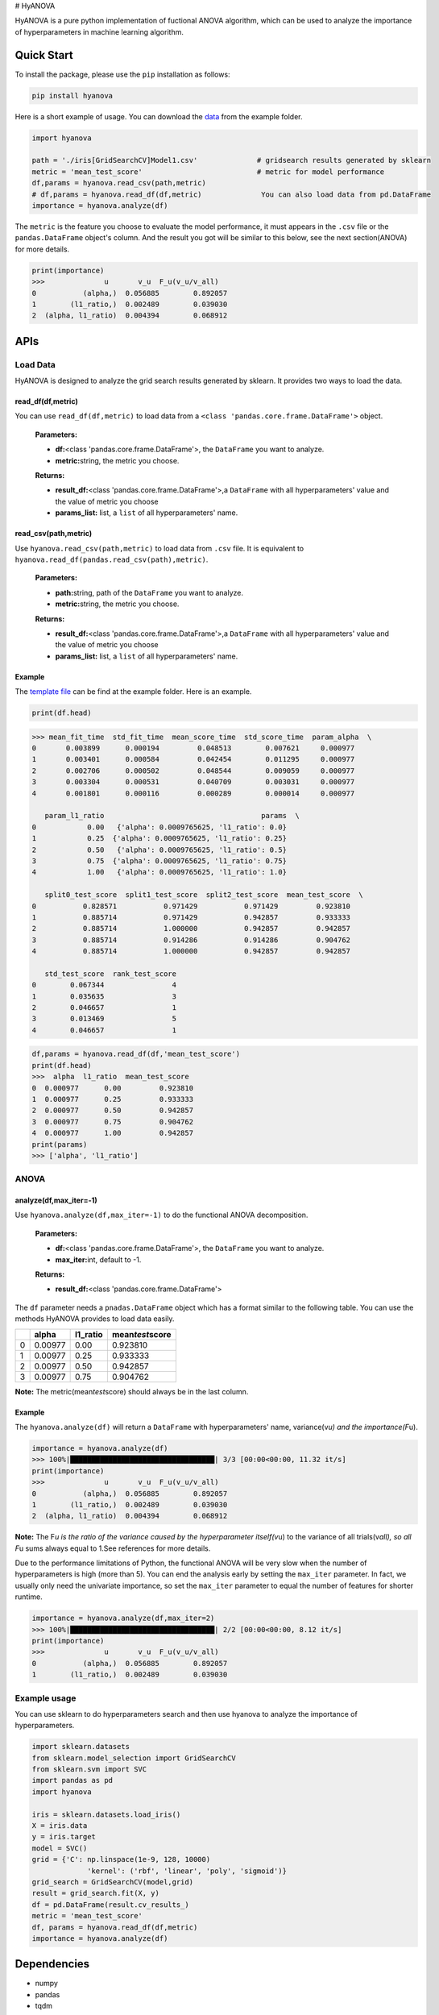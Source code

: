# HyANOVA

HyANOVA is a pure python implementation of fuctional ANOVA algorithm,
which can be used to analyze the importance of hyperparameters in
machine learning algorithm.

.. _header-n3:

Quick Start
===========

To install the package, please use the ``pip`` installation as follows:

.. code:: shell

   pip install hyanova

Here is a short example of usage. You can download the
`data <./examples/iris[GridSearchCV]Model1.csv>`__ from the example
folder.

.. code:: python

   import hyanova

   path = './iris[GridSearchCV]Model1.csv' 		# gridsearch results generated by sklearn
   metric = 'mean_test_score' 				# metric for model performance
   df,params = hyanova.read_csv(path,metric)
   # df,params = hyanova.read_df(df,metric)		 You can also load data from pd.DataFrame
   importance = hyanova.analyze(df)

The ``metric`` is the feature you choose to evaluate the model
performance, it must appears in the ``.csv`` file or the
``pandas.DataFrame`` object's column. And the result you got will be
similar to this below, see the next section(ANOVA) for more details.

.. code:: python

   print(importance)
   >>>              u       v_u  F_u(v_u/v_all)
   0           (alpha,)  0.056885        0.892057
   1        (l1_ratio,)  0.002489        0.039030
   2  (alpha, l1_ratio)  0.004394        0.068912

.. _header-n11:

APIs
====

.. _header-n12:

Load Data
---------

HyANOVA is designed to analyze the grid search results generated by
sklearn. It provides two ways to load the data.

.. _header-n14:

read_df(df,metric)
~~~~~~~~~~~~~~~~~~

You can use ``read_df(df,metric)`` to load data from a
``<class 'pandas.core.frame.DataFrame'>`` object.

   **Parameters:**

   -  **df:**\ <class 'pandas.core.frame.DataFrame'>, the ``DataFrame``
      you want to analyze.

   -  **metric:**\ string, the metric you choose.

   **Returns:**

   -  **result_df:**\ <class 'pandas.core.frame.DataFrame'>,a
      ``DataFrame`` with all hyperparameters' value and the value of
      metric you choose

   -  **params_list:** list, a ``list`` of all hyperparameters' name.

.. _header-n29:

read_csv(path,metric)
~~~~~~~~~~~~~~~~~~~~~

Use ``hyanova.read_csv(path,metric)`` to load data from ``.csv`` file.
It is equivalent to ``hyanova.read_df(pandas.read_csv(path),metric)``.

   **Parameters:**

   -  **path:**\ string, path of the ``DataFrame`` you want to analyze.

   -  **metric:**\ string, the metric you choose.

   **Returns:**

   -  **result_df:**\ <class 'pandas.core.frame.DataFrame'>,a
      ``DataFrame`` with all hyperparameters' value and the value of
      metric you choose

   -  **params_list:** list, a ``list`` of all hyperparameters' name.

.. _header-n44:

Example
~~~~~~~

The `template
file <https://github.com/exiarepairii/hyanova/tree/master/example/iris[GridSearchCV]Model1.csv>`__
can be find at the example folder. Here is an example.

.. code:: python

   print(df.head)

.. code:: shell

   >>> mean_fit_time  std_fit_time  mean_score_time  std_score_time  param_alpha  \
   0       0.003899      0.000194         0.048513        0.007621     0.000977   
   1       0.003401      0.000584         0.042454        0.011295     0.000977   
   2       0.002706      0.000502         0.048544        0.009059     0.000977   
   3       0.003304      0.000531         0.040709        0.003031     0.000977   
   4       0.001801      0.000116         0.000289        0.000014     0.000977   

      param_l1_ratio                                     params  \
   0            0.00   {'alpha': 0.0009765625, 'l1_ratio': 0.0}   
   1            0.25  {'alpha': 0.0009765625, 'l1_ratio': 0.25}   
   2            0.50   {'alpha': 0.0009765625, 'l1_ratio': 0.5}   
   3            0.75  {'alpha': 0.0009765625, 'l1_ratio': 0.75}   
   4            1.00   {'alpha': 0.0009765625, 'l1_ratio': 1.0}   

      split0_test_score  split1_test_score  split2_test_score  mean_test_score  \
   0           0.828571           0.971429           0.971429         0.923810   
   1           0.885714           0.971429           0.942857         0.933333   
   2           0.885714           1.000000           0.942857         0.942857   
   3           0.885714           0.914286           0.914286         0.904762   
   4           0.885714           1.000000           0.942857         0.942857   

      std_test_score  rank_test_score  
   0        0.067344                4  
   1        0.035635                3  
   2        0.046657                1  
   3        0.013469                5  
   4        0.046657                1  

.. code:: python

   df,params = hyanova.read_df(df,'mean_test_score')
   print(df.head)
   >>>  alpha  l1_ratio  mean_test_score
   0  0.000977      0.00         0.923810
   1  0.000977      0.25         0.933333
   2  0.000977      0.50         0.942857
   3  0.000977      0.75         0.904762
   4  0.000977      1.00         0.942857
   print(params)
   >>> ['alpha', 'l1_ratio']

.. _header-n49:

ANOVA
-----

.. _header-n50:

analyze(df,max_iter=-1)
~~~~~~~~~~~~~~~~~~~~~~~

Use ``hyanova.analyze(df,max_iter=-1)`` to do the functional ANOVA
decomposition.

   **Parameters:**

   -  **df:**\ <class 'pandas.core.frame.DataFrame'>, the ``DataFrame``
      you want to analyze.

   -  **max_iter:**\ int, default to -1.

   **Returns:**

   -  **result_df:**\ <class 'pandas.core.frame.DataFrame'>

The ``df`` parameter needs a ``pnadas.DataFrame`` object which has a
format similar to the following table. You can use the methods HyANOVA
provides to load data easily.

== ======= ======== ===================
\  alpha   l1_ratio mean\ *test*\ score
== ======= ======== ===================
0  0.00977 0.00     0.923810
1  0.00977 0.25     0.933333
2  0.00977 0.50     0.942857
3  0.00977 0.75     0.904762
== ======= ======== ===================

**Note:** The metric(mean\ *test*\ score) should always be in the last
column.

.. _header-n91:

Example
~~~~~~~

The ``hyanova.analyze(df)`` will return a ``DataFrame`` with
hyperparameters' name, variance(v\ *u) and the importance(F*\ u).

.. code:: python

   importance = hyanova.analyze(df)
   >>> 100%|██████████████████████████████████| 3/3 [00:00<00:00, 11.32 it/s]
   print(importance)
   >>>              u       v_u  F_u(v_u/v_all)
   0           (alpha,)  0.056885        0.892057
   1        (l1_ratio,)  0.002489        0.039030
   2  (alpha, l1_ratio)  0.004394        0.068912

**Note:** The F\ *u is the ratio of the variance caused by the
hyperparameter itself(v*\ u) to the variance of all trials(v\ *all), so
all F*\ u sums always equal to 1.See references for more details.

Due to the performance limitations of Python, the functional ANOVA will
be very slow when the number of hyperparameters is high (more than 5).
You can end the analysis early by setting the ``max_iter`` parameter. In
fact, we usually only need the univariate importance, so set the
``max_iter`` parameter to equal the number of features for shorter
runtime.

.. code:: python

   importance = hyanova.analyze(df,max_iter=2)
   >>> 100%|██████████████████████████████████| 2/2 [00:00<00:00, 8.12 it/s]
   print(importance)
   >>>              u       v_u  F_u(v_u/v_all)
   0           (alpha,)  0.056885        0.892057
   1        (l1_ratio,)  0.002489        0.039030

.. _header-n97:

Example usage
-------------

You can use sklearn to do hyperparameters search and then use hyanova to
analyze the importance of hyperparameters.

.. code:: python

   import sklearn.datasets
   from sklearn.model_selection import GridSearchCV
   from sklearn.svm import SVC
   import pandas as pd
   import hyanova

   iris = sklearn.datasets.load_iris()
   X = iris.data
   y = iris.target
   model = SVC()
   grid = {'C': np.linspace(1e-9, 128, 10000)
   		'kernel': ('rbf', 'linear', 'poly', 'sigmoid')}
   grid_search = GridSearchCV(model,grid)
   result = grid_search.fit(X, y)
   df = pd.DataFrame(result.cv_results_)
   metric = 'mean_test_score'
   df, params = hyanova.read_df(df,metric)
   importance = hyanova.analyze(df)

.. _header-n100:

Dependencies
============

-  numpy

-  pandas

-  tqdm

.. _header-n108:

Why created HyANOVA?
====================

I am completing my undergraduate thesis. In order to better understand
the models used in my article, I looked for a lot of algorithms that can
measure the importance of hyperparameters. Among them, functional ANOVA
seems to be the most effective. But the original author's implementation
is based on java and uses python to call java files, which confuses me.
I hope there is a module that is easier to understand and implemented
completely based on python, which can help me with ANOVA decomposition,
so I created HyANOVA. Hope that will help you too!

.. _header-n110:

References
==========

1. Hutter, F., Hoos, H. & Leyton-Brown, K.. (2014). An Efficient
   Approach for Assessing Hyperparameter Importance. Proceedings of the
   31st International Conference on Machine Learning, in PMLR
   32(1):754-762

2. https://github.com/frank-hutter/fanova
